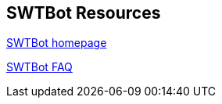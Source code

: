 == SWTBot Resources
		
http://www.eclipse.org/swtbot[SWTBot homepage]
		
http://wiki.eclipse.org/SWTBot/FAQ[SWTBot FAQ]
	
// include::../10_Include/resources.adoc[]

